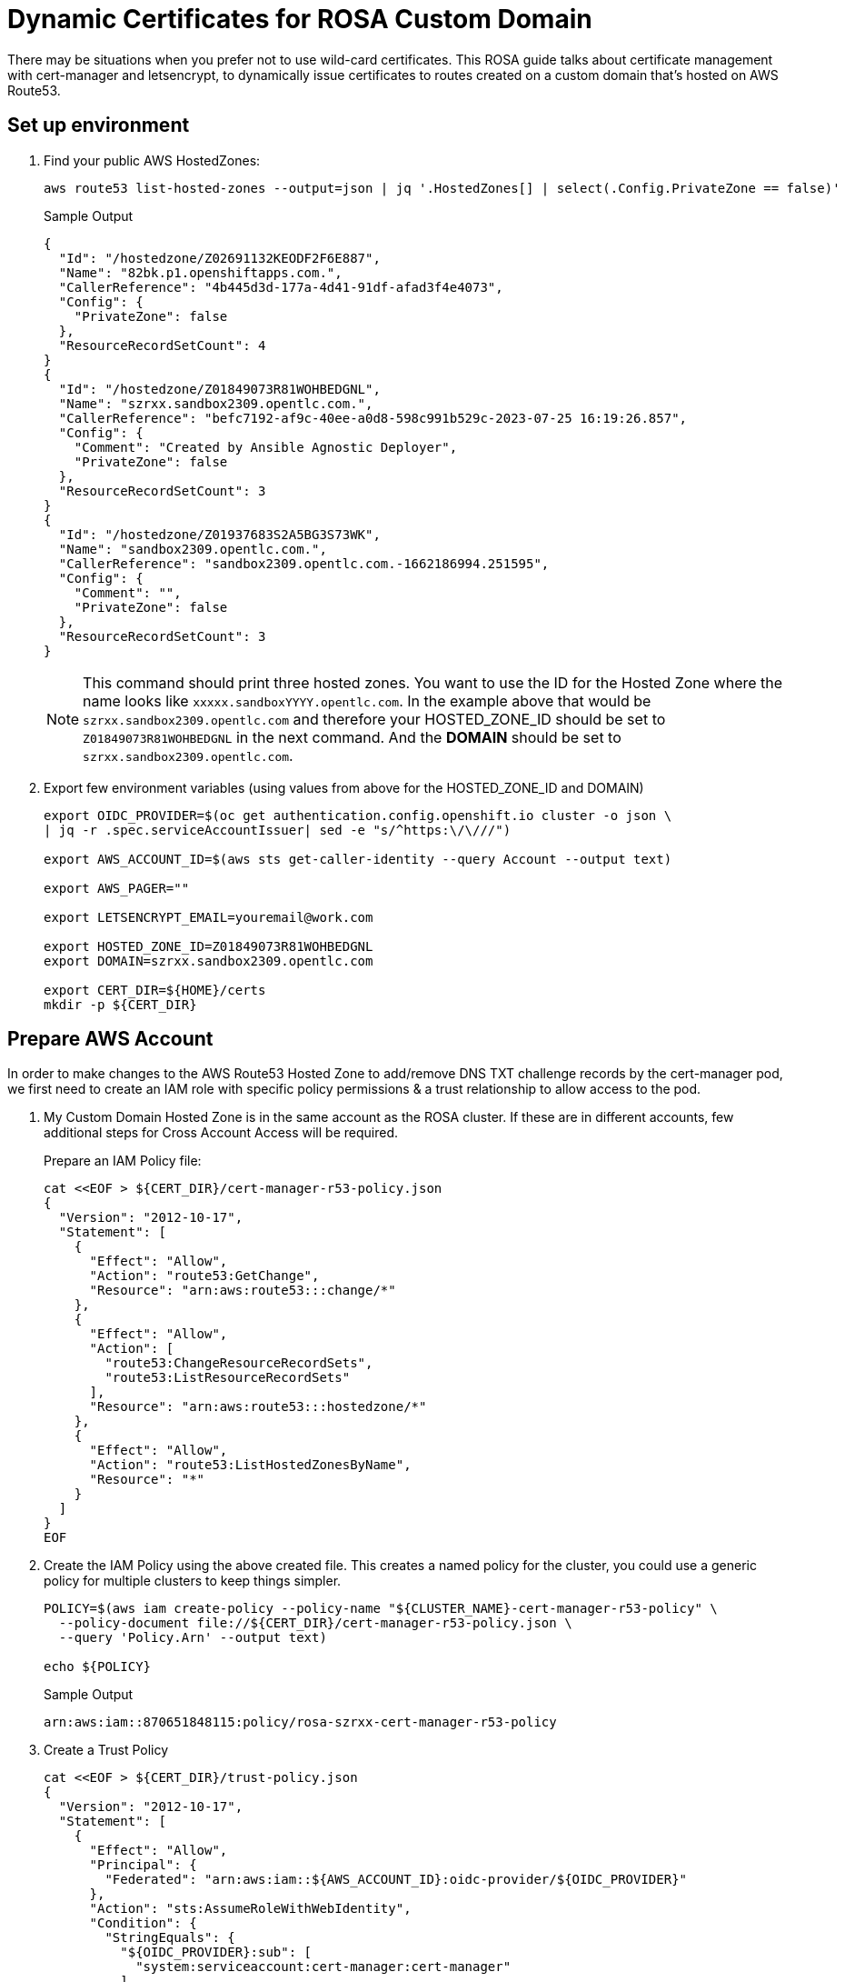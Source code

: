 = Dynamic Certificates for ROSA Custom Domain

There may be situations when you prefer not to use wild-card certificates. This ROSA guide talks about certificate management with cert-manager and letsencrypt, to dynamically issue certificates to routes created on a custom domain that's hosted on AWS Route53.

== Set up environment

. Find your public AWS HostedZones:
+
[source,sh,role=copy]
----
aws route53 list-hosted-zones --output=json | jq '.HostedZones[] | select(.Config.PrivateZone == false)'
----
+
.Sample Output
[source,texinfo]
----
{
  "Id": "/hostedzone/Z02691132KEODF2F6E887",
  "Name": "82bk.p1.openshiftapps.com.",
  "CallerReference": "4b445d3d-177a-4d41-91df-afad3f4e4073",
  "Config": {
    "PrivateZone": false
  },
  "ResourceRecordSetCount": 4
}
{
  "Id": "/hostedzone/Z01849073R81WOHBEDGNL",
  "Name": "szrxx.sandbox2309.opentlc.com.",
  "CallerReference": "befc7192-af9c-40ee-a0d8-598c991b529c-2023-07-25 16:19:26.857",
  "Config": {
    "Comment": "Created by Ansible Agnostic Deployer",
    "PrivateZone": false
  },
  "ResourceRecordSetCount": 3
}
{
  "Id": "/hostedzone/Z01937683S2A5BG3S73WK",
  "Name": "sandbox2309.opentlc.com.",
  "CallerReference": "sandbox2309.opentlc.com.-1662186994.251595",
  "Config": {
    "Comment": "",
    "PrivateZone": false
  },
  "ResourceRecordSetCount": 3
}
----
+
[NOTE]
====
This command should print three hosted zones. You want to use the ID for the Hosted Zone where the name looks like `xxxxx.sandboxYYYY.opentlc.com`. In the example above that would be `szrxx.sandbox2309.opentlc.com` and therefore your HOSTED_ZONE_ID should be set to `Z01849073R81WOHBEDGNL` in the next command.
And the *DOMAIN* should be set to `szrxx.sandbox2309.opentlc.com`.
====

. Export few environment variables (using values from above for the HOSTED_ZONE_ID and DOMAIN)
+
[source,sh,role=copy]
----
export OIDC_PROVIDER=$(oc get authentication.config.openshift.io cluster -o json \
| jq -r .spec.serviceAccountIssuer| sed -e "s/^https:\/\///")

export AWS_ACCOUNT_ID=$(aws sts get-caller-identity --query Account --output text)

export AWS_PAGER=""

export LETSENCRYPT_EMAIL=youremail@work.com

export HOSTED_ZONE_ID=Z01849073R81WOHBEDGNL
export DOMAIN=szrxx.sandbox2309.opentlc.com

export CERT_DIR=${HOME}/certs
mkdir -p ${CERT_DIR}
----

== Prepare AWS Account

In order to make changes to the AWS Route53 Hosted Zone to add/remove DNS TXT challenge records by the cert-manager pod, we first need to create an IAM role with specific policy permissions & a trust relationship to allow access to the pod.

. My Custom Domain Hosted Zone is in the same account as the ROSA cluster. If these are in different accounts, few additional steps for Cross Account Access will be required.
+
Prepare an IAM Policy file:
// WK: Narrow to just the desired hosted zone??
+
[source,sh,role=copy]
----
cat <<EOF > ${CERT_DIR}/cert-manager-r53-policy.json
{
  "Version": "2012-10-17",
  "Statement": [
    {
      "Effect": "Allow",
      "Action": "route53:GetChange",
      "Resource": "arn:aws:route53:::change/*"
    },
    {
      "Effect": "Allow",
      "Action": [
        "route53:ChangeResourceRecordSets",
        "route53:ListResourceRecordSets"
      ],
      "Resource": "arn:aws:route53:::hostedzone/*"
    },
    {
      "Effect": "Allow",
      "Action": "route53:ListHostedZonesByName",
      "Resource": "*"
    }
  ]
}
EOF
----

. Create the IAM Policy using the above created file. This creates a named policy for the cluster, you could use a generic policy for multiple clusters to keep things simpler.
+
[source,sh,role=copy]
----
POLICY=$(aws iam create-policy --policy-name "${CLUSTER_NAME}-cert-manager-r53-policy" \
  --policy-document file://${CERT_DIR}/cert-manager-r53-policy.json \
  --query 'Policy.Arn' --output text)

echo ${POLICY}
----
+
.Sample Output
[source,texinfo]
----
arn:aws:iam::870651848115:policy/rosa-szrxx-cert-manager-r53-policy
----

. Create a Trust Policy
+
[source,sh,role=copy]
----
cat <<EOF > ${CERT_DIR}/trust-policy.json
{
  "Version": "2012-10-17",
  "Statement": [
    {
      "Effect": "Allow",
      "Principal": {
        "Federated": "arn:aws:iam::${AWS_ACCOUNT_ID}:oidc-provider/${OIDC_PROVIDER}"
      },
      "Action": "sts:AssumeRoleWithWebIdentity",
      "Condition": {
        "StringEquals": {
          "${OIDC_PROVIDER}:sub": [
            "system:serviceaccount:cert-manager:cert-manager"
          ]
        }
      }
    }
  ]
}
EOF
----

. Create an IAM Role for the cert-manager Operator, with the above trust policy.
+
[source,sh,role=copy]
----
ROLE=$(aws iam create-role \
  --role-name "${CLUSTER_NAME}-cert-manager-operator" \
  --assume-role-policy-document file://${CERT_DIR}/trust-policy.json \
  --query "Role.Arn" --output text)

echo ${ROLE}
----
+
.Sample Output
[source,texinfo]
----
arn:aws:iam::870651848115:role/rosa-szrxx-cert-manager-operator
----

. Attach the permissions policy to the role
+
[source,sh,role=copy]
----
aws iam attach-role-policy \
    --role-name "${CLUSTER_NAME}-cert-manager-operator" \
    --policy-arn $POLICY
----

== Set up Red Hat cert-manager operator

. Create a the `cert-manager-opeator` namespace in the ROSA cluster.
+
[source,sh,role=copy]
----
oc create namespace cert-manager-operator
----

. Install the Red Hat cert-manager operator
+
[source,sh,role=copy]
----
cat <<EOF | oc apply -f -
---
apiVersion: operators.coreos.com/v1
kind: OperatorGroup
metadata:
  name: openshift-cert-manager-operator
  namespace: cert-manager-operator
spec:
  targetNamespaces:
  - cert-manager-operator
---
apiVersion: operators.coreos.com/v1alpha1
kind: Subscription
metadata:
  name: openshift-cert-manager-operator
  namespace: cert-manager-operator
spec:
  channel: stable-v1
  installPlanApproval: Automatic
  name: openshift-cert-manager-operator
  source: redhat-operators
  sourceNamespace: openshift-marketplace
EOF
----
+
.Sample Output
[source,texinfo]
----
operatorgroup.operators.coreos.com/openshift-cert-manager-operator created
subscription.operators.coreos.com/openshift-cert-manager-operator created
----

. Wait until the operator pod is running:
+
[source,sh,role=copy]
----
oc get pod -n cert-manager-operator
----
+
.Sample Output
[source,texinfo]
----
NAME                                                        READY   STATUS    RESTARTS   AGE
cert-manager-operator-controller-manager-579bcb76f8-rg77t   2/2     Running   0          41s
----

. Annotate the ServiceAccount. This is to enable the AWS SDK client code running within the cert-manager pod to interact with AWS STS service for temporary tokens, by assuming the IAM Role that was created in an earlier step. This is referred to as IRSA.
+
[source,sh,role=copy]
----
oc annotate serviceaccount cert-manager -n cert-manager eks.amazonaws.com/role-arn=${ROLE}
----
+
Normally, after ServiceAccount annotations, a restart of the pod is required. However, the next step will automatically cause a restart of the pod.

. There is an issue with Domain Name resolution when running OpenShift on AWS - cert manager checks of the domain is valid before it requests a certificate from Let's Encrypt. But since it only sees the internal cluster domains it will always fail the check. Therefore you need to point it to an external nameserver.
+
[source,sh,role=copy]
----
cat <<EOF | oc apply -f -
---
apiVersion: operator.openshift.io/v1alpha1
kind: CertManager
metadata:
  name: cluster
spec:
  logLevel: Normal
  managementState: Managed
  observedConfig: null
  operatorLogLevel: Normal
  controllerConfig:
    overrideArgs:
    - "--dns01-recursive-nameservers=1.1.1.1:53"
    - "--dns01-recursive-nameservers-only"
  unsupportedConfigOverrides: null
EOF
----

== Create the ClusterIssuer and the Certficate

=== Configure ClusterIssuer

. Create a `ClusterIssuer` to use Let's Encrypt
+
[source,sh,role=copy]
----
envsubst  <<EOF | oc apply -f -
---
apiVersion: cert-manager.io/v1
kind: ClusterIssuer
metadata:
  name: letsencryptissuer
spec:
  acme:
    server: https://acme-v02.api.letsencrypt.org/directory
    email: ${LETSENCRYPT_EMAIL}
    # This key doesn't exist, cert-manager creates it
    privateKeySecretRef:
      name: prod-letsencrypt-issuer-account-key
    solvers:
    - dns01:
        route53:
          hostedZoneID: ${HOSTED_ZONE_ID}
          region: ${REGION}
          secretAccessKeySecretRef:
            name: ''
EOF
----
+
.Sample Output
[source,texinfo]
----
clusterissuer.cert-manager.io/letsencryptissuer created
----

. Describe the `ClusterIssuer` to confirm it is ready.
+
[source,sh,role=copy]
----
oc get clusterissuer letsencryptissuer -o json | jq .status
----
+
.Sample Output
[source,texinfo]
----
{
  "acme": {
    "lastRegisteredEmail": "wkulhane@redhat.com",
    "uri": "https://acme-v02.api.letsencrypt.org/acme/acct/1226230427"
  },
  "conditions": [
    {
      "lastTransitionTime": "2023-07-26T13:33:28Z",
      "message": "The ACME account was registered with the ACME server",
      "observedGeneration": 1,
      "reason": "ACMEAccountRegistered",
      "status": "True",
      "type": "Ready"
    }
  ]
}
----
+
You should see an output that mentions that the issuer is Registered/Ready. Note this can take a few minutes.

. Create the certificate, which will later be used by the Custom Domain.

* The example used a SAN certificate here to show how SAN certificates could be created, which will be useful for clusters intended to run only a fixed set of applications. However, this is optional; a single subject/domain certificate works too *

. Configure the certificate
+
[source,sh,role=copy]
----
envsubst  <<EOF | oc apply -f -
---
apiVersion: cert-manager.io/v1
kind: Certificate
metadata:
  name: customdomain-cert
  namespace: cert-manager
spec:
  secretName: custom-domain-certificate-tls
  issuerRef:
      name: letsencryptissuer
      kind: ClusterIssuer
  commonName: "x.apps.${DOMAIN}"
  dnsNames:
  - "x.apps.${DOMAIN}"
  - "y.apps.${DOMAIN}"
  - "z.apps.${DOMAIN}"
EOF
----

. View the certificate status. It can take up to 5 minutes for the Certificate to show as `Ready` status. If it takes too long, the `oc describe` command will mention issues if any. You can also tail the logs of the `cert-manager-xxxxxxxx-xxxx` pod in the `cert-manager` namespace to check for errors.
+
[source,sh,role=copy]
----
oc get certificate customdomain-cert -n cert-manager
----
+
.Sample Output
[source,texinfo]
----
NAME                READY   SECRET                          AGE
customdomain-cert   True    custom-domain-certificate-tls   2m8s
----

== Create the Custom Domain, which will be used to access your applications.

. Create the Custom Domain
+
[source,sh,role=copy]
----
envsubst  <<EOF | oc apply -f -
---
apiVersion: managed.openshift.io/v1alpha1
kind: CustomDomain
metadata:
  name: appdomain
spec:
  domain: x.apps.${DOMAIN}
  certificate:
    name: custom-domain-certificate-tls
    namespace: cert-manager
  scope: External
EOF
----
+
.Sample Output
[source,texinfo]
----
customdomain.managed.openshift.io/appdomain created
----

. View the status of the custom domain
+
[source,sh,role=copy]
----
oc get customdomain appdomain -n cert-manager
----
+
.Sample Output
[source,texinfo]
----
NAME        ENDPOINT                                                DOMAIN                                 STATUS
appdomain   tcoana.appdomain.rosa-szrxx.82bk.p1.openshiftapps.com   x.apps.szrxx.sandbox2309.opentlc.com   Ready
----
+
It will take 2-3 minutes for the custom domain to change from `NotReady` to `Ready` status. When ready, an endpoint also will be visible in the output of the above command, as shown above.

== Custom Domains

Next, we need to add a DNS record in my Custom Domain Route53 Hosted Zone to CNAME the the wildcard applications domain to the above obtained endpoint, as shown below.

. Find the custom domain endpoint
+
[source,sh,role=copy]
----
CUSTOM_DOMAIN_ENDPOINT=$(oc get customdomain appdomain -n cert-manager -o json | jq -r .status.endpoint)

echo $CUSTOM_DOMAIN_ENDPOINT
----
+
.Sample Output
[source,texinfo]
----
tcoana.appdomain.rosa-szrxx.82bk.p1.openshiftapps.com
----

. Create the Route53 CNAME record.
+
[source,sh,role=copy]
----
cat <<EOF > ${CERT_DIR}/add_cname_record.json
{
"Comment":"Add apps CNAME to Custom Domain Endpoint",
"Changes":[{
    "Action":"CREATE",
    "ResourceRecordSet":{
      "Name": "*.apps.${DOMAIN}",
    "Type":"CNAME",
    "TTL":30,
    "ResourceRecords":[{
      "Value": "${CUSTOM_DOMAIN_ENDPOINT}"
    }]
  }
}]
}
EOF

aws route53 change-resource-record-sets --hosted-zone-id ${HOSTED_ZONE_ID} --change-batch file://${CERT_DIR}/add_cname_record.json
----
+
.Sample Output
[source,texinfo]
----
{
    "ChangeInfo": {
        "Id": "/change/C065165618HRI13T0A6TQ",
        "Status": "PENDING",
        "SubmittedAt": "2023-07-26T15:08:04.368000+00:00",
        "Comment": "Add apps CNAME to Custom Domain Endpoint"
    }
}
----
+
[NOTE]
====
The wild card CNAMEing avoids the need to create a new record for every new application. The certificate that each of these applications use will NOT be a wildcard certificate.
====
// Check Resource Record Sets:
// aws route53 list-resource-record-sets --hosted-zone-id ${HOSTED_ZONE_ID}

. Check that DNS is set up correctly
+
[source,sh,role=copy]
----
dig x.apps.${DOMAIN}
----
+
.Sample Output
[source,texinfo]
----
; <<>> DiG 9.16.23-RH <<>> x.apps.szrxx.sandbox2309.opentlc.com
;; global options: +cmd
;; Got answer:
;; ->>HEADER<<- opcode: QUERY, status: NOERROR, id: 14025
;; flags: qr rd ra; QUERY: 1, ANSWER: 3, AUTHORITY: 0, ADDITIONAL: 1

;; OPT PSEUDOSECTION:
; EDNS: version: 0, flags:; udp: 4096
;; QUESTION SECTION:
;x.apps.szrxx.sandbox2309.opentlc.com.	IN A

;; ANSWER SECTION:
x.apps.szrxx.sandbox2309.opentlc.com.	30 IN CNAME tcoana.appdomain.rosa-szrxx.82bk.p1.openshiftapps.com.
tcoana.appdomain.rosa-szrxx.82bk.p1.openshiftapps.com. 60 IN A 3.122.7.126
tcoana.appdomain.rosa-szrxx.82bk.p1.openshiftapps.com. 60 IN A 3.120.1.101

;; Query time: 7 msec
;; SERVER: 192.168.0.2#53(192.168.0.2)
;; WHEN: Wed Jul 26 15:59:16 UTC 2023
;; MSG SIZE  rcvd: 162
----

== Test the custom domain
 
=== Create a test an application

. Create a test application in a new namespace.
+
[source,sh,role=copy]
----
oc new-project testapp

oc new-app --docker-image=docker.io/openshift/hello-openshift -n testapp
----

. Expose the test application Service using one of the domain names that you created (`x.apps.${DOMAIN}`).
+
[source,sh,role=copy]
----
oc create route edge --service=hello-openshift testroute --hostname x.apps.${DOMAIN} -n testapp
----
+
.Sample Output
[source,texinfo]
----
route.route.openshift.io/testroute created
----

. Remind yourself of the hostname that you just created and navigate to that hostname in a browser of your choice. Not only should the application be available at the custom domain name but it should also have a proper certificate.
+
[source,sh,role=copy]
----
echo https://x.apps.${DOMAIN}
----
+
.Sample Output
[source,texinfo]
----
https://x.apps.szrxx.sandbox2309.opentlc.com
----

. You can also test using `curl`:
+
[source,sh]
----
curl -vv https://x.apps.${DOMAIN}
----
+
.Sample Output
[source,texinfo]
----
*   Trying 3.120.1.101:443...
* Connected to x.apps.szrxx.sandbox2309.opentlc.com (3.120.1.101) port 443 (#0)

[...Output omitted...]

* Server certificate:
*  subject: CN=x.apps.szrxx.sandbox2309.opentlc.com
*  start date: Jul 26 14:52:13 2023 GMT
*  expire date: Oct 24 14:52:12 2023 GMT
*  subjectAltName: host "x.apps.szrxx.sandbox2309.opentlc.com" matched cert's "x.apps.szrxx.sandbox2309.opentlc.com"
*  issuer: C=US; O=Let's Encrypt; CN=R3
*  SSL certificate verify ok.
* TLSv1.2 (OUT), TLS header, Unknown (23):

[...Output omitted...]

Hello OpenShift!
* Connection #0 to host x.apps.szrxx.sandbox2309.opentlc.com left intact
----

. Delete the test application
+
[source,sh,role=copy]
----
oc delete project testapp
----

At this stage, you will be able to expose cluster applications on any of the listed DNS names that were specified in the previously created `Certificate`. But what if you have many more applications that will need to be securely exposed too. Well, one approach is to keep updating the `Certificate` resource with additional SAN names as more applications prepare to get onboarded, and this `Certificate` update which will trigger an update to the Custom Domain to honor the newly added SAN names. Another approach is to dynamically issue a `Certificate` to every new Route.

Read on to find the details about this latter approach.

== Dynamic Certificates for Custom Domain Routes.

=== Create OpenShift resources required for issuing Dynamic Certificates to Routes.

This step will create a new deployment (and hence a pod) that will watch out for specifically annotated routes in the cluster, and if the issuer-kind and issuer-name annotations are found in a new route, it will request the Issuer (ClusterIssuer in our case) for a new Certificate that's unique to this route and which will honor the hostname that was specified while creating the route.

. Install the OpenShift Routes support for cert manager:
+
[source,sh,role=copy]
----
oc apply -f https://github.com/cert-manager/openshift-routes/releases/latest/download/cert-manager-openshift-routes.yaml -n cert-manager
----
+
.Sample Output
[source,texinfo]
----
clusterrole.rbac.authorization.k8s.io/cert-manager-openshift-routes created
serviceaccount/cert-manager-openshift-routes created
clusterrolebinding.rbac.authorization.k8s.io/cert-manager-openshift-routes created
deployment.apps/cert-manager-openshift-routes created
----
+
Additonal OpenShift resources such as a ClusterRole (with permissions to watch and update the routes across the cluster), a ServiceAccount (with these permissions, that will be used to run this newly created pod) and a ClusterRoleBinding to bind these two resources, will be created in this step too.

. View the status of the new pod. Check if all the pods are running successfully and that the events do not mention any errors.
+
[source,sh,role=copy]
----
oc get pod -n cert-manager
----
+
.Sample Output
[source,texinfo]
----
NAME                                             READY   STATUS    RESTARTS   AGE
cert-manager-5f54dc87bd-ws844                    1/1     Running   0          40m
cert-manager-cainjector-7756df6bd8-w4d9h         1/1     Running   0          43m
cert-manager-openshift-routes-5bfbc6fb88-2xp47   1/1     Running   0          53s
cert-manager-webhook-7bbdb775dc-k2cw4            1/1     Running   0          43m
----

=== Test an application

. Create a test application in a new namespace.
+
[source,sh,role=copy]
----
oc new-project dynroute
oc new-app --docker-image=docker.io/openshift/hello-openshift -n dynroute
----

. Expose the test application Service. Let's create a Route to expose the application from outside the cluster, and annotate the Route to give it a new Certificate.
+
[source,sh,role=copy]
----
oc create route edge --service=hello-openshift testroute --hostname hello.apps.${DOMAIN} -n dynroute

oc annotate route testroute -n dynroute cert-manager.io/issuer-kind=ClusterIssuer cert-manager.io/issuer-name=letsencryptissuer
----
+
.Sample Output
[source,texinfo]
----
route.route.openshift.io/testroute created
route.route.openshift.io/testroute annotated
----
    
. It will take a 2-3 minutes for the certificate to be created. The renewal of the certificate will automatically be managed by the cert-manager components as it approaches expiry.

. Access the application Route. Do a curl test (or any http client of your preference) to confirm there are no certificate related errors.
+
[source,sh,role=copy]
----
curl -vv https://hello.apps.${DOMAIN}
----
+
.Sample Output
[source,texinfo]
----
*   Trying 3.120.1.101:443...
* Connected to x.apps.szrxx.sandbox2309.opentlc.com (3.120.1.101) port 443 (#0)

[...Output omitted...]

* Server certificate:
*  subject: CN=hello.apps.szrxx.sandbox2309.opentlc.com
*  start date: Jul 26 15:06:15 2023 GMT
*  expire date: Oct 24 15:06:14 2023 GMT
*  subjectAltName: host "hello.apps.szrxx.sandbox2309.opentlc.com" matched cert's "hello.apps.szrxx.sandbox2309.opentlc.com"
*  issuer: C=US; O=Let's Encrypt; CN=R3
*  SSL certificate verify ok.
[...Output omitted...]

Hello OpenShift!
* Connection #0 to host hello.myapps.szrxx.sandbox2309.opentlc.com left intact
----

. Delete the test application
+
[source,sh]
----
oc delete project dynroute
----
